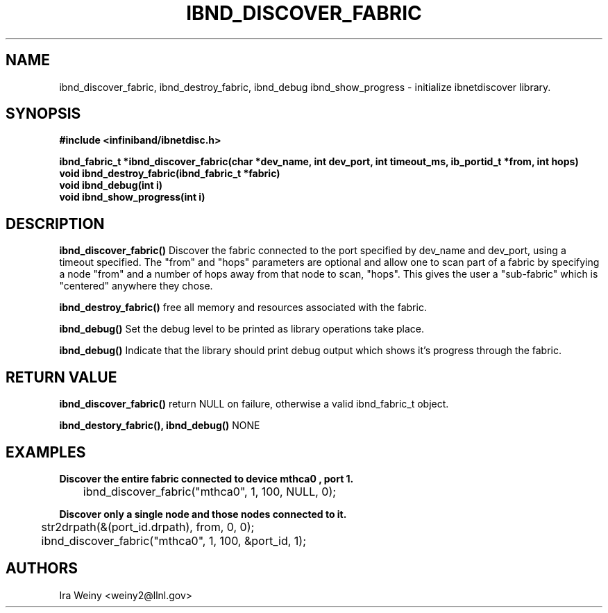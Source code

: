 .TH IBND_DISCOVER_FABRIC 3  "July 25, 2008" "OpenIB" "OpenIB Programmer's Manual"
.SH "NAME"
ibnd_discover_fabric, ibnd_destroy_fabric, ibnd_debug ibnd_show_progress \- initialize ibnetdiscover library.
.SH "SYNOPSIS"
.nf
.B #include <infiniband/ibnetdisc.h>
.sp
.BI "ibnd_fabric_t *ibnd_discover_fabric(char *dev_name, int dev_port, int timeout_ms, ib_portid_t *from, int hops)"
.BI "void ibnd_destroy_fabric(ibnd_fabric_t *fabric)"
.BI "void ibnd_debug(int i)"
.BI "void ibnd_show_progress(int i)"


.SH "DESCRIPTION"
.B ibnd_discover_fabric()
Discover the fabric connected to the port specified by dev_name and dev_port, using a timeout specified.  The "from" and "hops" parameters are optional and allow one to scan part of a fabric by specifying a node "from" and a number of hops away from that node to scan, "hops".  This gives the user a "sub-fabric" which is "centered" anywhere they chose.

.B ibnd_destroy_fabric()
free all memory and resources associated with the fabric.

.B ibnd_debug()
Set the debug level to be printed as library operations take place.

.B ibnd_debug()
Indicate that the library should print debug output which shows it's progress
through the fabric.

.SH "RETURN VALUE"
.B ibnd_discover_fabric()
return NULL on failure, otherwise a valid ibnd_fabric_t object.

.B ibnd_destory_fabric(), ibnd_debug()
NONE

.SH "EXAMPLES"

.B Discover the entire fabric connected to device "mthca0", port 1.

	ibnd_discover_fabric("mthca0", 1, 100, NULL, 0);

.B Discover only a single node and those nodes connected to it.

	str2drpath(&(port_id.drpath), from, 0, 0);

	ibnd_discover_fabric("mthca0", 1, 100, &port_id, 1);

.SH "AUTHORS"
.TP
Ira Weiny <weiny2@llnl.gov>
